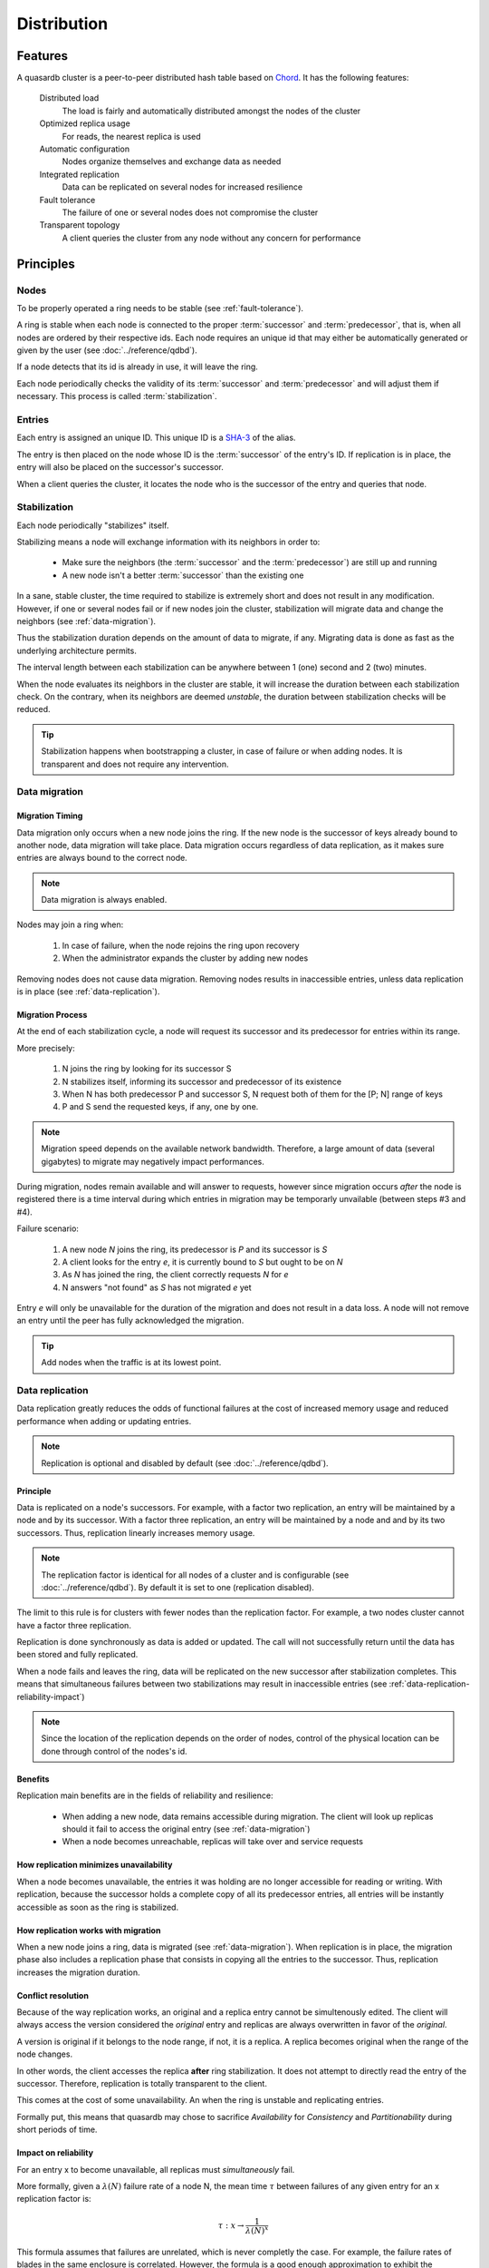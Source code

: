 Distribution
**************************************************

Features
=====================================================

A quasardb cluster is a peer-to-peer distributed hash table based on `Chord <http://pdos.csail.mit.edu/chord/>`_. It has the following features:

    Distributed load
        The load is fairly and automatically distributed amongst the nodes of the cluster

    Optimized replica usage
        For reads, the nearest replica is used 
 
    Automatic configuration
        Nodes organize themselves and exchange data as needed

    Integrated replication
        Data can be replicated on several nodes for increased resilience

    Fault tolerance
        The failure of one or several nodes does not compromise the cluster
 
    Transparent topology
        A client queries the cluster from any node without any concern for performance


Principles
=====================================================

Nodes
-----------

To be properly operated a ring needs to be stable (see :ref:`fault-tolerance`).

A ring is stable when each node is connected to the proper :term:`successor` and :term:`predecessor`, that is, when all nodes are ordered by their respective ids. Each node requires an unique id that may either be automatically generated or given by the user (see :doc:`../reference/qdbd`).

If a node detects that its id is already in use, it will leave the ring.

Each node periodically checks the validity of its :term:`successor` and :term:`predecessor` and will adjust them if necessary. This process is called :term:`stabilization`.

Entries
---------

Each entry is assigned an unique ID. This unique ID is a `SHA-3 <http://en.wikipedia.org/wiki/SHA-3>`_ of the alias. 

The entry is then placed on the node whose ID is the :term:`successor` of the entry's ID. If replication is in place, the entry will also be placed on the successor's successor.

When a client queries the cluster, it locates the node who is the successor of the entry and queries that node.

Stabilization
---------------

Each node periodically "stabilizes" itself. 

Stabilizing means a node will exchange information with its neighbors in order to:

    * Make sure the neighbors (the :term:`successor` and the :term:`predecessor`) are still up and running
    * A new node isn't a better :term:`successor` than the existing one

In a sane, stable cluster, the time required to stabilize is extremely short and does not result in any modification. However, if one or several nodes fail or if new nodes join the cluster, stabilization will migrate data and change the neighbors (see :ref:`data-migration`).

Thus the stabilization duration depends on the amount of data to migrate, if any. Migrating data is done as fast as the underlying architecture permits.

The interval length between each stabilization can be anywhere between 1 (one) second and 2 (two) minutes.

When the node evaluates its neighbors in the cluster are stable, it will increase the duration between each stabilization check. On the contrary, when its neighbors are deemed *unstable*, the duration between stabilization checks will be reduced.

.. tip::
    Stabilization happens when bootstrapping a cluster, in case of failure or when adding nodes. It is transparent and does not require any intervention.

.. _data-migration:

Data migration
----------------

Migration Timing
^^^^^^^^^^^^^^^^

Data migration only occurs when a new node joins the ring. If the new node is the successor of keys already bound to another node, data migration will take place. Data migration occurs regardless of data replication, as it makes sure entries are always bound to the correct node.

.. note::
    Data migration is always enabled.

Nodes may join a ring when:

    1. In case of failure, when the node rejoins the ring upon recovery
    2. When the administrator expands the cluster by adding new nodes

Removing nodes does not cause data migration. Removing nodes results in inaccessible entries, unless data replication is in place (see :ref:`data-replication`).

Migration Process
^^^^^^^^^^^^^^^^^
At the end of each stabilization cycle, a node will request its successor and its predecessor for entries within its range.

More precisely:

    1. N joins the ring by looking for its successor S
    2. N stabilizes itself, informing its successor and predecessor of its existence
    3. When N has both predecessor P and successor S, N request both of them for the [P; N] range of keys
    4. P and S send the requested keys, if any, one by one.

.. note::
    Migration speed depends on the available network bandwidth. Therefore, a large amount of data (several gigabytes) to migrate may negatively impact performances.

During migration, nodes remain available and will answer to requests, however since migration occurs *after* the node is registered there is a time interval during which entries in migration may be temporarly unvailable (between steps #3 and #4).

Failure scenario:

    1. A new node *N* joins the ring, its predecessor is *P* and its successor is *S*
    2. A client looks for the entry *e*, it is currently bound to *S* but ought to be on *N*
    3. As *N* has joined the ring, the client correctly requests *N* for *e*
    4. N answers "not found" as *S* has not migrated *e* yet

Entry *e* will only be unavailable for the duration of the migration and does not result in a data loss. A node will not remove an entry until the peer has fully acknowledged the migration.

.. tip::
    Add nodes when the traffic is at its lowest point.

.. _data-replication:

Data replication
-----------------

Data replication greatly reduces the odds of functional failures at the cost of increased memory usage and reduced performance when adding or updating entries.

.. note::
    Replication is optional and disabled by default (see :doc:`../reference/qdbd`).

Principle
^^^^^^^^^^

Data is replicated on a node's successors. For example, with a factor two replication, an entry will be maintained by a node and by its successor. With a factor three replication, an entry will be maintained by a node and and by its two successors. Thus, replication linearly increases memory usage.

.. note::
    The replication factor is identical for all nodes of a cluster and is configurable (see :doc:`../reference/qdbd`). By default it is set to one (replication disabled).

The limit to this rule is for clusters with fewer nodes than the replication factor. For example, a two nodes cluster cannot have a factor three replication.

Replication is done synchronously as data is added or updated. The call will not successfully return until the data has been stored and fully replicated.

When a node fails and leaves the ring, data will be replicated on the new successor after stabilization completes. This means that simultaneous failures between two stabilizations may result in inaccessible entries (see :ref:`data-replication-reliability-impact`)

.. note::
    Since the location of the replication depends on the order of nodes, control of the physical location can be done through control of the nodes's id.

Benefits
^^^^^^^^^^

Replication main benefits are in the fields of reliability and resilience:

    * When adding a new node, data remains accessible during migration. The client will look up replicas should it fail to access the original entry (see :ref:`data-migration`)
    * When a node becomes unreachable, replicas will take over and service requests

How replication minimizes unavailability
^^^^^^^^^^^^^^^^^^^^^^^^^^^^^^^^^^^^^^^^^^

When a node becomes unavailable, the entries it was holding are no longer accessible for reading or writing. With replication, because the successor holds a complete copy of all its predecessor entries, all entries will be instantly accessible as soon as the ring is stabilized.

How replication works with migration
^^^^^^^^^^^^^^^^^^^^^^^^^^^^^^^^^^^^^^

When a new node joins a ring, data is migrated (see :ref:`data-migration`). When replication is in place, the migration phase also includes a replication phase that consists in copying all the entries to the successor. Thus, replication increases the migration duration.

Conflict resolution
^^^^^^^^^^^^^^^^^^^^^

Because of the way replication works, an original and a replica entry cannot be simultenously edited. The client will always access the version considered the *original* entry and replicas are always overwritten in favor of the *original*.

A version is original if it belongs to the node range, if not, it is a replica. A replica becomes original when the range of the node changes. 

In other words, the client accesses the replica **after** ring stabilization. It does not attempt to directly read the entry of the successor. Therefore, replication is totally transparent to the client.

This comes at the cost of some unavailability. An when the ring is unstable and replicating entries.

Formally put, this means that quasardb may chose to sacrifice *Availability* for *Consistency* and *Partitionability* during short periods of time.

.. _data-replication-reliability-impact:

Impact on reliability
^^^^^^^^^^^^^^^^^^^^^^^^^^^^^^^^^^^^^^

For an entry x to become unavailable, all replicas must *simultaneously* fail.

More formally, given a :math:`\lambda(N)` failure rate of a node N, the mean time :math:`\tau` between failures of any given entry for an x replication factor is:

.. math::
    \tau:x \to \frac{1}{{\lambda(N)}^{x}}

This formula assumes that failures are unrelated, which is never completly the case. For example, the failure rates of blades in the same enclosure is correlated. However, the formula is a good enough approximation to exhibit the exponential relation between replication and reliability.

.. tip::
    A replication factor of two is a good compromise between reliability and memory usage as it gives a quadratic increase on reliablity while increasing memory usage by a factor two.

Impact on performance
^^^^^^^^^^^^^^^^^^^^^^^^

All add and update ("write") operations are :math:`\tau` slower when replication is active. Read-only operations are not impacted. 

Replication also increases the time needed to add a new node to the ring by a factor of at most :math:`\tau`.

.. tip::
    Clusters that mostly perform read operations greatly benefit from replication without any noticeable performance penalty.

Usage
=====================================================

Building a cluster
------------------

To build a cluster, nodes are added to each other. A node only needs to know one other node within the ring (see :doc:`../tutorials/one_ring`). It is paramount to make sure that rings are not disjointed, that is, that all nodes will eventually join the same large ring. 

The simplest way to ensure this is to make all nodes initially join the same node. This will not create a single point of failure as once the ring is stabilized the nodes will properly reference each other.

If following a major network failure, a ring forms two disjointed rings, the two rings will be able to unite again once the underlying failure is resolved. This is because each node "remembers" past topologies.

Connecting to a cluster
------------------------

A client may connect to any node within the cluster. It will automatically discover the nodes as needed.

Recovering a node
--------------------

When a node recovers from failure, it needs to reference a peer within the existing ring to properly rejoin. The first node in a ring generally does not reference any other, thus, if the first node of the ring fails, it needs to be restarted with a reference to a peer within the existing ring.

.. _fault-tolerance:

Fault tolerance
=====================================================

Data loss
--------------

quasardb is designed to be extremely resilient. All failures are temporary, assuming the underlying cause of failure can be fixed (power failure, hardware fault, driver bug, operating system fault, etc.). 

However, there is one case where data may be lost:

    1. A node fails **and**
    2. Data is not replicated **and**
    3. The data was not persisted to disk **or** storage failed

The persistence layer is able to recover from write failures, which means that one write error will not compromise everything. It is also possible to make sure writes are synced to disks (see :doc:`../reference/qdbd`) to increase reliability further. 

Data persistence enables a node to fully recover from a failure and should be considered for production environments. Its impact on performance is negligible for clusters that mostly perform read operations.

Unstable state
-----------------

When a node fails, a segment of the ring will become unstable. When a ring's segment is unstable, requests might fail. This happens when:

    1. The requested node's :term:`predecessor` or :term:`successor` is unavailable **and**
    2. The requested node is currently looking for a valid :term:`predecessor` or :term:`successor`

In this context the node choses to answer to the client with an "unstable" error status. The client will then look for another node on the ring able to answer its query. If it fails to do so, the client will return an error to the user.

When a node joins a ring, it is in an unstable state until the join is complete.

That means that although a ring's segment may be unable to serve requests for a short period of time, the rest of the ring remains unaffected.

In a production environment, cluster segments may become unstable for a short period of time after a node fails. This temporary instability does not require human intervention to be resolved. 

.. tip::
    When a cluster's segment is unstable requests *might* temporarily fail. The probability for failure is exponentially correlated with the number of simultaneous failures.

Minimum number of working nodes required
-------------------------------------------

A cluster can successfully operate with a single node; however, the single node may not be able to handle all the load of the ring by itself. Additionally, managing node failures implies extra work for the nodes. Frequent failures will severely impact performances.

.. tip::
    A cluster operates best when more than 90% of the nodes are fully functional. Anticipate traffic growth and add nodes before the cluster is saturated.




